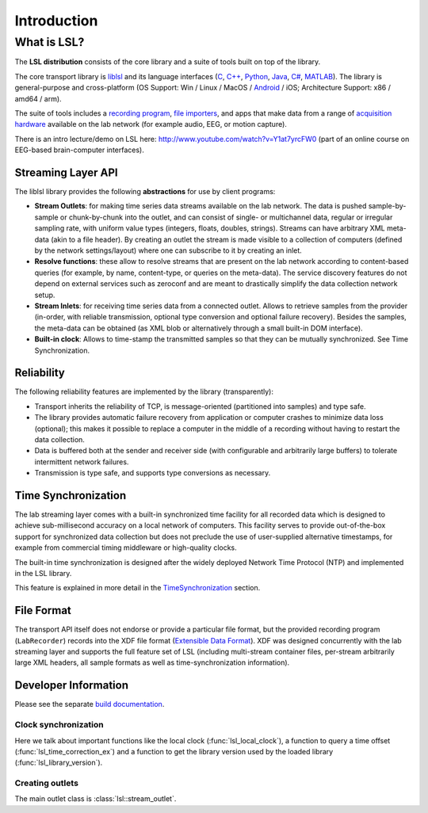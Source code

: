 Introduction
############

What is LSL?
************

The **LSL distribution** consists of the core library and a suite of tools built on top of the library.

The core transport library is `liblsl <https://github.com/labstreaminglayer/liblsl/>`__ and its language interfaces (`C <https://github.com/sccn/liblsl/>`__, `C++ <https://github.com/sccn/liblsl/>`__, `Python <https://github.com/labstreaminglayer/liblsl-Python/>`__, `Java <https://github.com/labstreaminglayer/liblsl-Java/>`__, `C# <https://github.com/labstreaminglayer/liblsl-Csharp/>`__, `MATLAB <https://github.com/labstreaminglayer/liblsl-Matlab/>`__).
The library is general-purpose and cross-platform (OS Support: Win / Linux / MacOS / `Android <https://github.com/labstreaminglayer/liblsl-Android/>`__ / iOS; Architecture Support: x86 / amd64 / arm).

The suite of tools includes a `recording program <https://github.com/labstreaminglayer/App-LabRecorder>`__, `file importers <https://github.com/sccn/xdf>`__, and apps that make data from a range of `acquisition hardware <https://labstreaminglayer.readthedocs.io/en/latest/info/supported_devices.html>`__ available on the lab network (for example audio, EEG, or motion capture).

There is an intro lecture/demo on LSL here: http://www.youtube.com/watch?v=Y1at7yrcFW0 (part of an online course on EEG-based brain-computer interfaces).

Streaming Layer API
===================

The liblsl library provides the following **abstractions** for use by client programs:

- **Stream Outlets**: for making time series data streams available on the lab network. The data is pushed sample-by-sample or chunk-by-chunk into the outlet, and can consist of single- or multichannel data, regular or irregular sampling rate, with uniform value types (integers, floats, doubles, strings). Streams can have arbitrary XML meta-data (akin to a file header). By creating an outlet the stream is made visible to a collection of computers (defined by the network settings/layout) where one can subscribe to it by creating an inlet.
- **Resolve functions**: these allow to resolve streams that are present on the lab network according to content-based queries (for example, by name, content-type, or queries on the meta-data). The service discovery features do not depend on external services such as zeroconf and are meant to drastically simplify the data collection network setup.
- **Stream Inlets**: for receiving time series data from a connected outlet. Allows to retrieve samples from the provider (in-order, with reliable transmission, optional type conversion and optional failure recovery). Besides the samples, the meta-data can be obtained (as XML blob or alternatively through a small built-in DOM interface).
- **Built-in clock**: Allows to time-stamp the transmitted samples so that they can be mutually synchronized. See Time Synchronization.

Reliability
===========

The following reliability features are implemented by the library (transparently):

- Transport inherits the reliability of TCP, is message-oriented (partitioned into samples) and type safe.
- The library provides automatic failure recovery from application or computer crashes to minimize data loss (optional); this makes it possible to replace a computer in the middle of a recording without having to restart the data collection.
- Data is buffered both at the sender and receiver side (with configurable and arbitrarily large buffers) to tolerate intermittent network failures.
- Transmission is type safe, and supports type conversions as necessary.

Time Synchronization
====================

The lab streaming layer comes with a built-in synchronized time facility for all recorded data which is designed to achieve sub-millisecond accuracy on a local network of computers. This facility serves to provide out-of-the-box support for synchronized data collection but does not preclude the use of user-supplied alternative timestamps, for example from commercial timing middleware or high-quality clocks.

The built-in time synchronization is designed after the widely deployed Network Time Protocol (NTP) and implemented in the LSL library.

This feature is explained in more detail in the `TimeSynchronization <https://labstreaminglayer.readthedocs.io/en/latest/info/time_synchronization.html>`__ section.

File Format
===========

The transport API itself does not endorse or provide a particular file format, but the provided recording program (``LabRecorder``) records into the XDF file format (`Extensible Data Format <https://github.com/sccn/xdf>`__). XDF was designed concurrently with the lab streaming layer and supports the full feature set of LSL (including multi-stream container files, per-stream arbitrarily large XML headers, all sample formats as well as time-synchronization information).

Developer Information
=====================

Please see the separate `build documentation <https://labstreaminglayer.readthedocs.io/en/latest/dev/dev_guide.html>`__.

Clock synchronization
---------------------

Here we talk about important functions like the local clock
(:func:`lsl_local_clock`), a function to query a time offset
(:func:`lsl_time_correction_ex`) and a function to get the library version used
by the loaded library (:func:`lsl_library_version`).

Creating outlets
----------------

The main outlet class is :class:`lsl::stream_outlet`.
